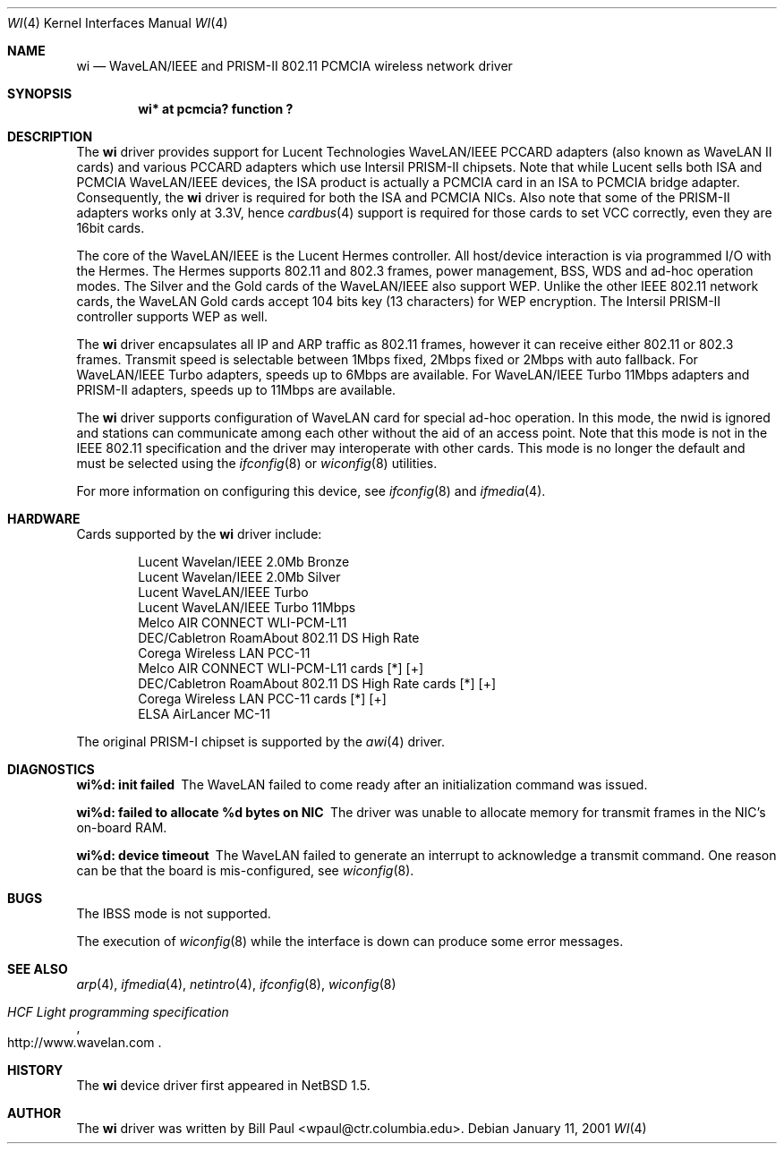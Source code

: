 .\"     $NetBSD: wi.4,v 1.10.6.3 2001/05/26 16:12:48 he Exp $
.\"
.\" Copyright (c) 1997, 1998, 1999
.\"	Bill Paul <wpaul@ctr.columbia.edu>. All rights reserved.
.\"
.\" Redistribution and use in source and binary forms, with or without
.\" modification, are permitted provided that the following conditions
.\" are met:
.\" 1. Redistributions of source code must retain the above copyright
.\"    notice, this list of conditions and the following disclaimer.
.\" 2. Redistributions in binary form must reproduce the above copyright
.\"    notice, this list of conditions and the following disclaimer in the
.\"    documentation and/or other materials provided with the distribution.
.\" 3. All advertising materials mentioning features or use of this software
.\"    must display the following acknowledgement:
.\"	This product includes software developed by Bill Paul.
.\" 4. Neither the name of the author nor the names of any co-contributors
.\"    may be used to endorse or promote products derived from this software
.\"   without specific prior written permission.
.\"
.\" THIS SOFTWARE IS PROVIDED BY Bill Paul AND CONTRIBUTORS ``AS IS'' AND
.\" ANY EXPRESS OR IMPLIED WARRANTIES, INCLUDING, BUT NOT LIMITED TO, THE
.\" IMPLIED WARRANTIES OF MERCHANTABILITY AND FITNESS FOR A PARTICULAR PURPOSE
.\" ARE DISCLAIMED.  IN NO EVENT SHALL Bill Paul OR THE VOICES IN HIS HEAD
.\" BE LIABLE FOR ANY DIRECT, INDIRECT, INCIDENTAL, SPECIAL, EXEMPLARY, OR
.\" CONSEQUENTIAL DAMAGES (INCLUDING, BUT NOT LIMITED TO, PROCUREMENT OF
.\" SUBSTITUTE GOODS OR SERVICES; LOSS OF USE, DATA, OR PROFITS; OR BUSINESS
.\" INTERRUPTION) HOWEVER CAUSED AND ON ANY THEORY OF LIABILITY, WHETHER IN
.\" CONTRACT, STRICT LIABILITY, OR TORT (INCLUDING NEGLIGENCE OR OTHERWISE)
.\" ARISING IN ANY WAY OUT OF THE USE OF THIS SOFTWARE, EVEN IF ADVISED OF
.\" THE POSSIBILITY OF SUCH DAMAGE.
.\"
.\"	$Id: wi.4,v 1.10.6.3 2001/05/26 16:12:48 he Exp $
.\"
.Dd January 11, 2001
.Dt WI 4 
.Os 
.Sh NAME
.Nm wi
.Nd
WaveLAN/IEEE and PRISM-II 802.11 PCMCIA wireless network driver
.Sh SYNOPSIS
.Cd "wi* at pcmcia? function ?"
.Sh DESCRIPTION
The
.Nm
driver provides support for Lucent Technologies WaveLAN/IEEE PCCARD adapters
(also known as WaveLAN II cards) and various PCCARD adapters which use
Intersil PRISM-II chipsets.
Note that while Lucent sells both ISA and PCMCIA WaveLAN/IEEE devices,
the ISA product is actually a PCMCIA card in an ISA to PCMCIA bridge adapter.
Consequently, the
.Nm
driver is required for both the ISA and PCMCIA NICs.
Also note that some of the PRISM-II adapters works only at 3.3V, hence
.Xr cardbus 4
support is required for those cards to set VCC correctly,
even they are 16bit cards.
.Pp
The core of the WaveLAN/IEEE is the Lucent Hermes controller.
All host/device interaction is via programmed I/O with the Hermes.
The Hermes supports 802.11 and 802.3 frames, power management, BSS, WDS
and ad-hoc operation modes.  The Silver and the Gold cards of the
WaveLAN/IEEE also support WEP.  Unlike the other IEEE 802.11 network cards,
the WaveLAN Gold cards accept 104 bits key (13 characters) for WEP
encryption.  The Intersil PRISM-II controller supports WEP as well.
.Pp
The
.Nm
driver encapsulates all IP and ARP traffic as 802.11 frames, however
it can receive either 802.11 or 802.3 frames.
Transmit speed is selectable between 1Mbps fixed,
2Mbps fixed or 2Mbps with auto fallback.
For WaveLAN/IEEE Turbo adapters, speeds up to 6Mbps are available.
For WaveLAN/IEEE Turbo 11Mbps adapters and PRISM-II adapters, speeds up to
11Mbps are available.
.Pp
The
.Nm
driver supports configuration of WaveLAN card for special ad-hoc operation.
In this mode, the nwid is ignored and
stations can communicate among each other without the aid of an access
point.
Note that this mode is not in the IEEE 802.11 specification and the driver
may interoperate with other cards. This mode is no longer the default
and must be selected using the
.Xr ifconfig 8
or
.Xr wiconfig 8
utilities.
.Pp
For more information on configuring this device, see
.Xr ifconfig 8
and
.Xr ifmedia 4 .
.Sh HARDWARE
Cards supported by the
.Nm
driver include:
.Pp
.Bl -item -offset indent -compact
.It
Lucent Wavelan/IEEE 2.0Mb Bronze
.It
Lucent Wavelan/IEEE 2.0Mb Silver
.It
Lucent WaveLAN/IEEE Turbo
.It
Lucent WaveLAN/IEEE Turbo 11Mbps
.It
Melco AIR CONNECT WLI-PCM-L11
.It
DEC/Cabletron RoamAbout 802.11 DS High Rate
.It
Corega Wireless LAN PCC-11
.It
Melco AIR CONNECT WLI-PCM-L11 cards [*] [+]
.It 
DEC/Cabletron RoamAbout 802.11 DS High Rate cards [*] [+]
.It
Corega Wireless LAN PCC-11 cards [*] [+]
.It
ELSA AirLancer MC-11
.El
.Pp
The original PRISM-I chipset is supported by the
.Xr awi 4
driver.
.Sh DIAGNOSTICS
.Bl -diag
.It "wi%d: init failed"
The WaveLAN failed to come ready after an initialization command was
issued.
.It "wi%d: failed to allocate %d bytes on NIC"
The driver was unable to allocate memory for transmit frames in the
NIC's on-board RAM.
.It "wi%d: device timeout"
The WaveLAN failed to generate an interrupt to acknowledge a transmit
command.
One reason can be that the board is mis-configured, see
.Xr wiconfig 8 .
.El
.Sh BUGS
The IBSS mode is not supported.
.Pp
The execution of
.Xr wiconfig 8
while the interface is down can produce some error messages.
.Sh SEE ALSO
.Xr arp 4 ,
.Xr ifmedia 4 ,
.Xr netintro 4 , 
.Xr ifconfig 8 ,
.Xr wiconfig 8
.Rs
.%T HCF Light programming specification
.%O http://www.wavelan.com
.Re
.Sh HISTORY
The
.Nm
device driver first appeared in
.Nx 1.5 .
.Sh AUTHOR
The
.Nm
driver was written by
.An Bill Paul Aq wpaul@ctr.columbia.edu .
